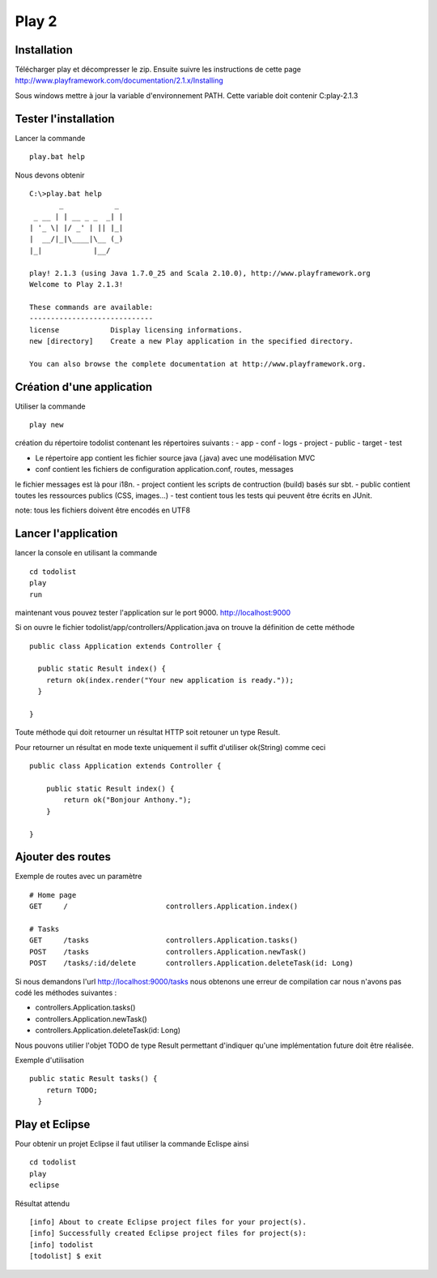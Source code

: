 ******
Play 2
******

Installation
============

Télécharger play et décompresser le zip. Ensuite suivre les instructions de
cette page http://www.playframework.com/documentation/2.1.x/Installing

Sous windows mettre à jour la variable d'environnement PATH.
Cette variable doit contenir C:\play-2.1.3

Tester l'installation
=====================

Lancer la commande ::

    play.bat help

Nous devons obtenir ::

    C:\>play.bat help
           _            _
     _ __ | | __ _ _  _| |
    | '_ \| |/ _' | || |_|
    |  __/|_|\____|\__ (_)
    |_|            |__/

    play! 2.1.3 (using Java 1.7.0_25 and Scala 2.10.0), http://www.playframework.org
    Welcome to Play 2.1.3!

    These commands are available:
    -----------------------------
    license            Display licensing informations.
    new [directory]    Create a new Play application in the specified directory.

    You can also browse the complete documentation at http://www.playframework.org.

Création d'une application
==========================

Utiliser la commande ::

    play new

création du répertoire todolist contenant les répertoires suivants :
- app
- conf
- logs
- project
- public
- target
- test

- Le répertoire app contient les fichier source java (.java) avec une
  modélisation MVC
- conf contient les fichiers de configuration application.conf, routes, messages
le fichier messages est là pour i18n.
- project contient les scripts de contruction (build) basés sur sbt.
- public contient toutes les ressources publics (CSS, images...)
- test contient tous les tests qui peuvent être écrits en JUnit.

note: tous les fichiers doivent être encodés en UTF8

Lancer l'application
====================

lancer la console en utilisant la commande ::

    cd todolist
    play
    run

maintenant vous pouvez tester l'application sur le port 9000.
http://localhost:9000


Si on ouvre le fichier todolist/app/controllers/Application.java on trouve
la définition de cette méthode ::


    public class Application extends Controller {

      public static Result index() {
        return ok(index.render("Your new application is ready."));
      }

    }

Toute méthode qui doit retourner un résultat HTTP soit retouner un type Result.

Pour retourner un résultat en mode texte uniquement il suffit d'utiliser ok(String)
comme ceci ::

    public class Application extends Controller {

        public static Result index() {
            return ok("Bonjour Anthony.");
        }

    }

Ajouter des routes
==================

Exemple de routes avec un paramètre ::

    # Home page
    GET     /                       controllers.Application.index()

    # Tasks
    GET     /tasks                  controllers.Application.tasks()
    POST    /tasks                  controllers.Application.newTask()
    POST    /tasks/:id/delete       controllers.Application.deleteTask(id: Long)


Si nous demandons l'url http://localhost:9000/tasks nous obtenons une erreur de
compilation car nous n'avons pas codé les méthodes suivantes :

- controllers.Application.tasks()
- controllers.Application.newTask()
- controllers.Application.deleteTask(id: Long)

Nous pouvons utilier l'objet TODO de type Result permettant d'indiquer qu'une
implémentation future doit être réalisée.

Exemple d'utilisation ::

    public static Result tasks() {
        return TODO;
      }

Play et Eclipse
===============

Pour obtenir un projet Eclipse il faut utiliser la commande Eclispe ainsi ::

    cd todolist
    play
    eclipse

Résultat attendu ::

    [info] About to create Eclipse project files for your project(s).
    [info] Successfully created Eclipse project files for project(s):
    [info] todolist
    [todolist] $ exit
